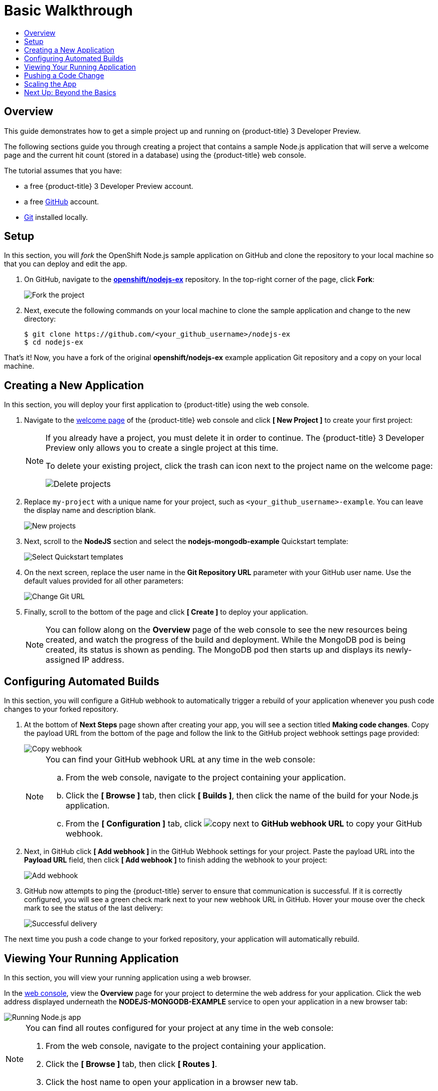 [[getting-started-basic-walkthrough]]
= Basic Walkthrough
:toc: macro
:toc-title:
:data-uri:
:prewrap!:
:description: This is the getting started experience for Developers, focusing on web console usage.
:keywords: getting started, developers, web console, templates

toc::[]

== Overview

This guide demonstrates how to get a simple project up and running on
{product-title} 3 Developer Preview.

The following sections guide you through creating a project that contains a
sample Node.js application that will serve a welcome page and the current hit
count (stored in a database) using the {product-title}  web console.

The tutorial assumes that you have:

- a free {product-title} 3 Developer Preview account.
- a free https://github.com/[GitHub] account.
- https://help.github.com/articles/set-up-git/[Git] installed locally.

[[bw-setup]]
== Setup

In this section, you will _fork_ the OpenShift Node.js sample application on GitHub
and clone the repository to your local machine so that you can deploy and edit
the app.

. On GitHub, navigate to the
https://github.com/openshift/nodejs-ex[*openshift/nodejs-ex*] repository. In the
top-right corner of the page, click *Fork*:
+
image::gs-fork.png[Fork the project]

. Next, execute the following commands on your local machine to clone the sample
application and change to the new directory:
+
----
$ git clone https://github.com/<your_github_username>/nodejs-ex
$ cd nodejs-ex
----

That's it! Now, you have a fork of the original *openshift/nodejs-ex* example
application Git repository and a copy on your local machine.

[[bw-creating-a-new-application]]
== Creating a New Application

In this section, you will deploy your first application to {product-title} using
the web console.

. Navigate to the https://console.preview.openshift.com/console/[welcome
page] of the {product-title} web console and click *[ New Project ]* to create
your first project:
+
[NOTE]
====
If you already have a project, you must delete it in order to continue. The
{product-title} 3 Developer Preview only allows you to create a single project
at this time.

To delete your existing project, click the trash can icon next to the project
name on the welcome page:

image::gs-delete-projects.png[Delete projects]
====

. Replace `my-project` with a unique name for your project, such as
`<your_github_username>-example`. You can leave the display name and description
blank.
+
image::gs-new-project.png[New projects]

. Next, scroll to the *NodeJS* section and select the *nodejs-mongodb-example*
Quickstart template:
+
image::gs-select-quickstart.png[Select Quickstart templates]

. On the next screen, replace the user name in the *Git Repository URL* parameter
with your GitHub user name. Use the default values provided for all other
parameters:
+
image::gs-change-git-url.png[Change Git URL]

. Finally, scroll to the bottom of the page and click *[ Create ]* to deploy your
application.
+
[NOTE]
====
You can follow along on the *Overview* page of the web console to see the new
resources being created, and watch the progress of the build and deployment.
While the MongoDB pod is being created, its status is shown as pending. The
MongoDB pod then starts up and displays its newly-assigned IP address.
====

[[bw-configuring-automated-builds]]
== Configuring Automated Builds

In this section, you will configure a GitHub webhook to automatically trigger a
rebuild of your application whenever you push code changes to your forked
repository.

. At the bottom of *Next Steps* page shown after creating your app, you will see a
section titled *Making code changes*. Copy the payload URL from the bottom of
the page and follow the link to the GitHub project webhook settings page
provided:
+
image::gs-copy-webhook.png[Copy webhook]
+
[NOTE]
====
You can find your GitHub webhook URL at any time in the web console:

.. From the web console, navigate to the project containing your application.
.. Click the *[ Browse ]* tab, then click *[ Builds ]*, then click the name of the
build for your Node.js application.
.. From the *[ Configuration ]* tab, click image:copy.jpg[] next to *GitHub webhook
URL* to copy your GitHub webhook.
====

. Next, in GitHub click *[ Add webhook ]* in the GitHub Webhook settings for your
project. Paste the payload URL into the *Payload URL* field, then click *[ Add
webhook ]* to finish adding the webhook to your project:
+
image::gs-add-webhook.png[Add webhook]

. GitHub now attempts to ping the {product-title} server to ensure that
communication is successful. If it is correctly configured, you will see a green
check mark next to your new webhook URL in GitHub. Hover your mouse over the
check mark to see the status of the last delivery:
+
image::gs-webhook-success.png[Successful delivery]

The next time you push a code change to your forked repository, your application
will automatically rebuild.

[[bw-viewing-your-running-application]]
== Viewing Your Running Application

In this section, you will view your running application using a web browser.

In the https://console.preview.openshift.com/console/[web console], view
the *Overview* page for your project to determine the web address for your
application. Click the web address displayed underneath the
*NODEJS-MONGODB-EXAMPLE* service to open your application in a new browser tab:

image::gs-running-nodejs-app.png[Running Node.js app]

[NOTE]
====
You can find all routes configured for your project at any time in the web
console:

. From the web console, navigate to the project containing your application.
. Click the *[ Browse ]* tab, then click *[ Routes ]*.
. Click the host name to open your application in a browser new tab.
====

[[bw-pushing-a-code-change]]
== Pushing a Code Change

In this section, you will learn how to push a local code change to the
application.

. On your local machine, use a text editor to open the sample application’s source
for the file *_nodejs-ex/views/index.html_*.

. Make a code change that will be visible from within your application. For
example, change the title on line 219:
+
image::gs-code-change.png[Make a code change]

. Commit the changes in Git, and push the change to your GitHub repository:
+
----
$ git add views/index.html
$ git commit -m “Updates heading on welcome page”
$ git push origin master
----

. If your webhook is correctly configured, your application will immediately
rebuild itself based on your changes. View your application using a web browser
to see your changes.

Now going forward, all you need to do is push code updates and {product-title}
handles the rest.

[[bw-scaling-the-app]]
== Scaling the App

In this section, you will add additional instances of your Node.js service so
that your application can handle additional traffic volume.

. In the web console, view the *Overview* page for your project. Click the *[ up
arrow ]* under the *NODEJS-MONGODB-EXAMPLE* service to add an additional replica
of your Node.js application:
+
image::gs-scaling-app.png[Scaling an app]
+
[NOTE]
====
The *nodejs-mongodb-example* Quickstart is configured to use 512 MiB of memory
per pod. Your quota will allow up to 3 replicas of the *nodejs-mongodb-example*
pod in addition to the MongoDB database (for a total of 2 GiB).

You can check your quota usage at any time in the web console:

. From the web console, navigate to the project containing your application.
. Click the *[ Settings ]* tab and scroll to the section titled *Quota
compute-resources* to view usage:

image::gs-quota.png[Quota]
====

[[bw-next-up]]
== Next Up: Beyond the Basics

Next, we’ll go link:../getting_started/beyond_the_basics.html[beyond the basics]
using the {product-title} CLI to compose this same application using individual
images.
